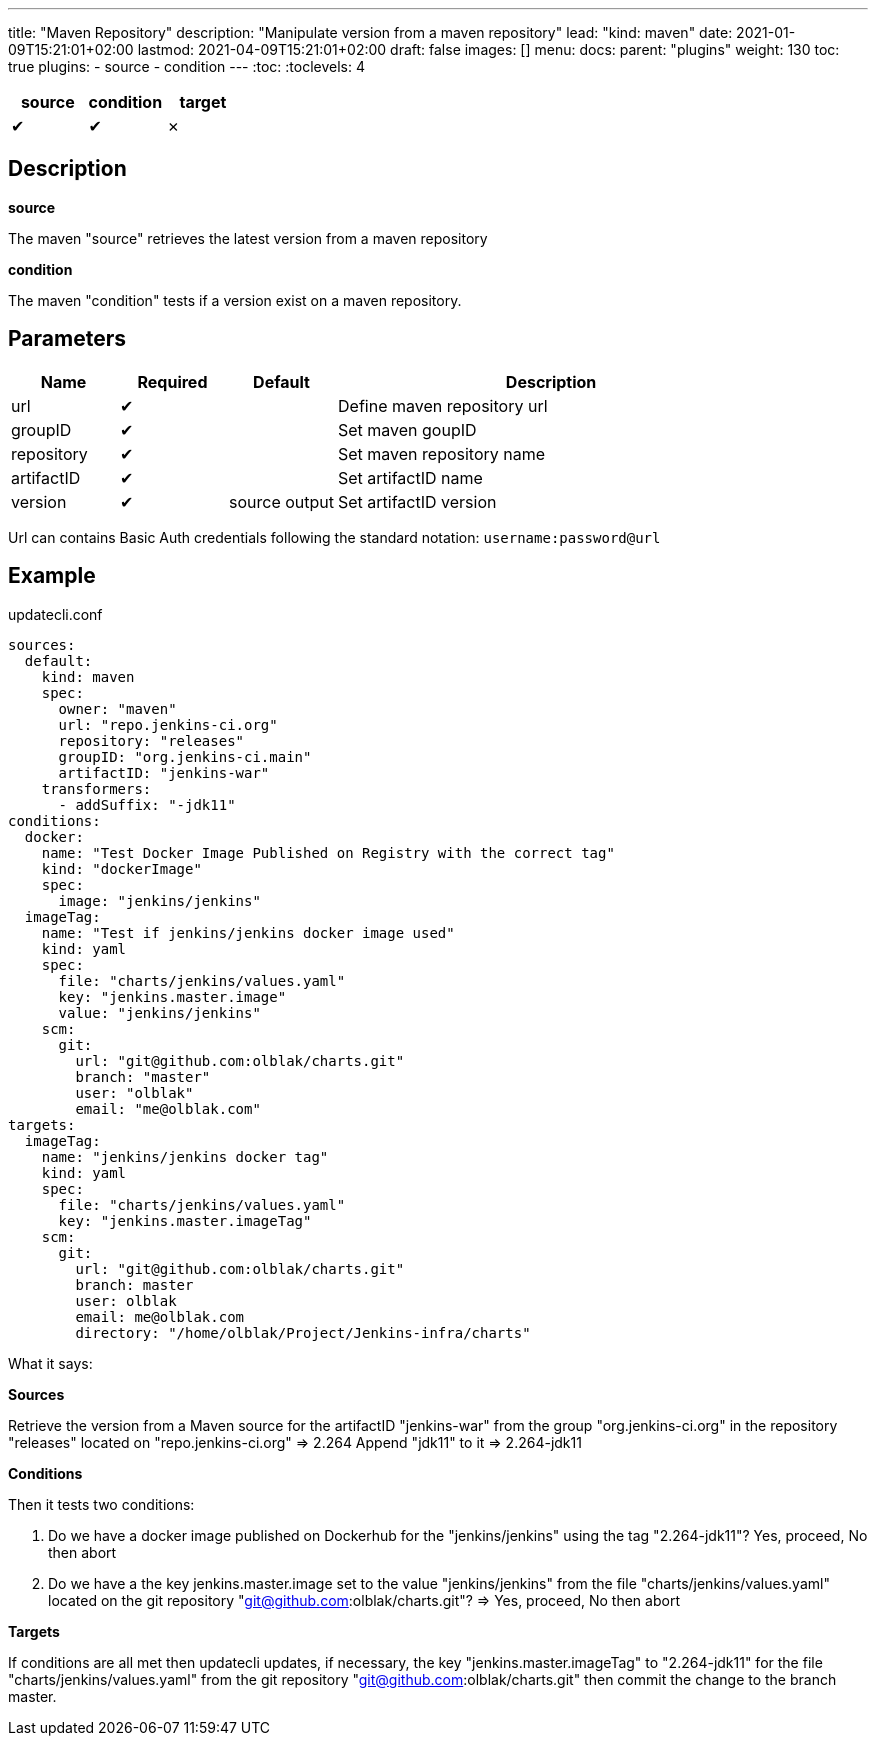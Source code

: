 ---
title: "Maven Repository"
description: "Manipulate version from a maven repository"
lead: "kind: maven"
date: 2021-01-09T15:21:01+02:00
lastmod: 2021-04-09T15:21:01+02:00
draft: false
images: []
menu:
  docs:
    parent: "plugins"
weight: 130
toc: true
plugins:
  - source
  - condition
---
// <!-- Required for asciidoctor -->
:toc:
// Set toclevels to be at least your hugo [markup.tableOfContents.endLevel] config key
:toclevels: 4

[cols="1^,1^,1^",options=header]
|===
| source | condition | target
| &#10004; | &#10004; | &#10007;
|===

== Description

**source**

The maven "source" retrieves the latest version from a maven repository

**condition**

The maven "condition" tests if a version exist on a maven repository.

== Parameters

[cols="1,1,1,4",options=header]
|===
| Name | Required | Default |Description
| url | &#10004; | | Define maven repository url
| groupID | &#10004; | | Set maven goupID
| repository | &#10004; | | Set maven repository name
| artifactID | &#10004; | | Set artifactID name
| version  | &#10004; | source output | Set artifactID version
|===

Url can contains Basic Auth credentials following the standard notation: `username:password@url`

== Example

.updatecli.conf
```
sources:
  default:
    kind: maven
    spec:
      owner: "maven"
      url: "repo.jenkins-ci.org"
      repository: "releases"
      groupID: "org.jenkins-ci.main"
      artifactID: "jenkins-war"
    transformers:
      - addSuffix: "-jdk11"
conditions:
  docker:
    name: "Test Docker Image Published on Registry with the correct tag"
    kind: "dockerImage"
    spec:
      image: "jenkins/jenkins"
  imageTag:
    name: "Test if jenkins/jenkins docker image used"
    kind: yaml
    spec:
      file: "charts/jenkins/values.yaml"
      key: "jenkins.master.image"
      value: "jenkins/jenkins"
    scm:
      git:
        url: "git@github.com:olblak/charts.git"
        branch: "master"
        user: "olblak"
        email: "me@olblak.com"
targets:
  imageTag:
    name: "jenkins/jenkins docker tag"
    kind: yaml
    spec:
      file: "charts/jenkins/values.yaml"
      key: "jenkins.master.imageTag"
    scm:
      git:
        url: "git@github.com:olblak/charts.git"
        branch: master
        user: olblak
        email: me@olblak.com
        directory: "/home/olblak/Project/Jenkins-infra/charts"
```

What it says:

**Sources**

Retrieve the version from a Maven source for the artifactID "jenkins-war" from the group "org.jenkins-ci.org"
in the repository "releases" located on "repo.jenkins-ci.org"
  => 2.264
Append "jdk11" to it
  => 2.264-jdk11

**Conditions**

Then it tests two conditions:

. Do we have a docker image published on Dockerhub for the "jenkins/jenkins" using the tag "2.264-jdk11"? Yes, proceed, No then abort
. Do we have a the key jenkins.master.image set to the value "jenkins/jenkins" from the file "charts/jenkins/values.yaml" located on the git repository "git@github.com:olblak/charts.git"?
      => Yes, proceed, No then abort

**Targets**

If conditions are all met then updatecli updates, if necessary, the key
"jenkins.master.imageTag" to "2.264-jdk11" for the file "charts/jenkins/values.yaml"
from the git repository "git@github.com:olblak/charts.git" then commit the change to the
branch master.
